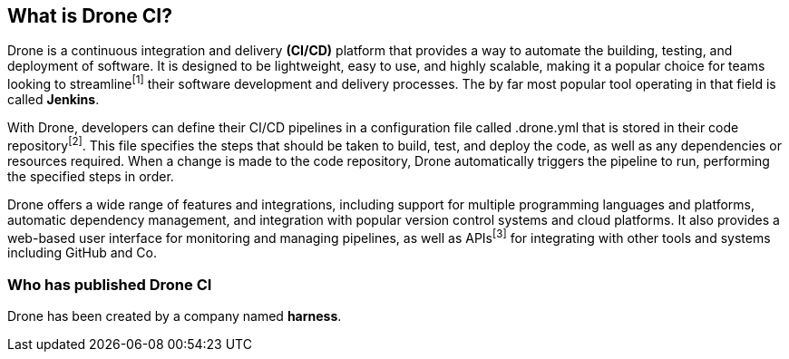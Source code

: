 ## What is Drone CI?

Drone is a continuous integration and delivery **(CI/CD)** platform that provides a way to automate the building, testing, and deployment of software. It is designed to be lightweight, easy to use, and highly scalable, making it a popular choice for teams looking to streamline^[1]^ their software development and delivery processes.
The by far most popular tool operating in that field is called *Jenkins*.

With Drone, developers can define their CI/CD pipelines in a configuration file called .drone.yml that is stored in their code repository^[2]^. This file specifies the steps that should be taken to build, test, and deploy the code, as well as any dependencies or resources required. When a change is made to the code repository, Drone automatically triggers the pipeline to run, performing the specified steps in order.

Drone offers a wide range of features and integrations, including support for multiple programming languages and platforms, automatic dependency management, and integration with popular version control systems and cloud platforms. It also provides a web-based user interface for monitoring and managing pipelines, as well as APIs^[3]^ for integrating with other tools and systems including GitHub and Co.

### Who has published Drone CI

Drone has been created by a company named **harness**.
